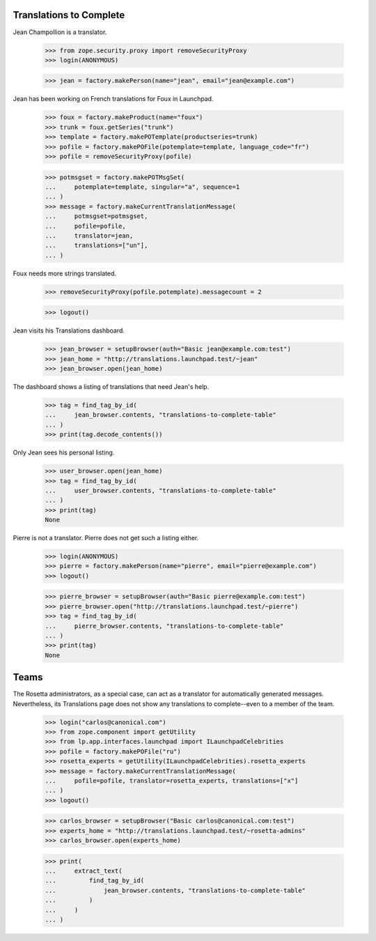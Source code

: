 Translations to Complete
------------------------

Jean Champollion is a translator.

    >>> from zope.security.proxy import removeSecurityProxy
    >>> login(ANONYMOUS)

    >>> jean = factory.makePerson(name="jean", email="jean@example.com")

Jean has been working on French translations for Foux in Launchpad.

    >>> foux = factory.makeProduct(name="foux")
    >>> trunk = foux.getSeries("trunk")
    >>> template = factory.makePOTemplate(productseries=trunk)
    >>> pofile = factory.makePOFile(potemplate=template, language_code="fr")
    >>> pofile = removeSecurityProxy(pofile)

    >>> potmsgset = factory.makePOTMsgSet(
    ...     potemplate=template, singular="a", sequence=1
    ... )
    >>> message = factory.makeCurrentTranslationMessage(
    ...     potmsgset=potmsgset,
    ...     pofile=pofile,
    ...     translator=jean,
    ...     translations=["un"],
    ... )

Foux needs more strings translated.

    >>> removeSecurityProxy(pofile.potemplate).messagecount = 2

    >>> logout()

Jean visits his Translations dashboard.

    >>> jean_browser = setupBrowser(auth="Basic jean@example.com:test")
    >>> jean_home = "http://translations.launchpad.test/~jean"
    >>> jean_browser.open(jean_home)

The dashboard shows a listing of translations that need Jean's help.

    >>> tag = find_tag_by_id(
    ...     jean_browser.contents, "translations-to-complete-table"
    ... )
    >>> print(tag.decode_contents())

Only Jean sees his personal listing.

    >>> user_browser.open(jean_home)
    >>> tag = find_tag_by_id(
    ...     user_browser.contents, "translations-to-complete-table"
    ... )
    >>> print(tag)
    None

Pierre is not a translator.  Pierre does not get such a listing either.

    >>> login(ANONYMOUS)
    >>> pierre = factory.makePerson(name="pierre", email="pierre@example.com")
    >>> logout()

    >>> pierre_browser = setupBrowser(auth="Basic pierre@example.com:test")
    >>> pierre_browser.open("http://translations.launchpad.test/~pierre")
    >>> tag = find_tag_by_id(
    ...     pierre_browser.contents, "translations-to-complete-table"
    ... )
    >>> print(tag)
    None


Teams
-----

The Rosetta administrators, as a special case, can act as a translator
for automatically generated messages.  Nevertheless, its Translations
page does not show any translations to complete--even to a member of the team.

    >>> login("carlos@canonical.com")
    >>> from zope.component import getUtility
    >>> from lp.app.interfaces.launchpad import ILaunchpadCelebrities
    >>> pofile = factory.makePOFile("ru")
    >>> rosetta_experts = getUtility(ILaunchpadCelebrities).rosetta_experts
    >>> message = factory.makeCurrentTranslationMessage(
    ...     pofile=pofile, translator=rosetta_experts, translations=["x"]
    ... )
    >>> logout()

    >>> carlos_browser = setupBrowser("Basic carlos@canonical.com:test")
    >>> experts_home = "http://translations.launchpad.test/~rosetta-admins"
    >>> carlos_browser.open(experts_home)

    >>> print(
    ...     extract_text(
    ...         find_tag_by_id(
    ...             jean_browser.contents, "translations-to-complete-table"
    ...         )
    ...     )
    ... )
